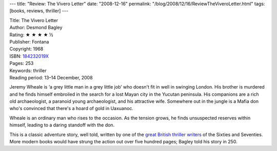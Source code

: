 ---
title: "Review: The Vivero Letter"
date: "2008-12-16"
permalink: "/blog/2008/12/16/ReviewTheViveroLetter.html"
tags: [books, reviews, thriller]
---



.. image:: https://images-na.ssl-images-amazon.com/images/P/0006153976.01.MZZZZZZZ.jpg
    :alt: The Vivero Letter
    :target: http://www.amazon.com/dp/184232019X/?tag=georgvreill-20
    :class: right-float

| Title: The Vivero Letter
| Author: Desmond Bagley
| Rating: ★ ★ ★ ★ ½
| Publisher: Fontana
| Copyright: 1968
| ISBN: `184232019X <http://www.amazon.com/dp/184232019X/?tag=georgvreill-20>`_
| Pages: 253
| Keywords: thriller
| Reading period: 13–14 December, 2008

Jeremy Wheale is ‘a grey little man in a grey little job’
who doesn't fit in well in swinging London.
His brother is murdered and he finds himself embroiled
in the search for a lost Mayan city in the Yucutan peninsula.
His companions are a rich old archaeologist,
a paranoid young archaeologist, and his attractive wife.
Somewhere out in the jungle is a Mafia don
who's convinced that there's a hoard of gold in Uaxuanoc.

Wheale is an ordinary man who rises to the occasion.
As the tension grows, he finds unsuspected reserves within himself,
leading to a daring standoff with the don.

This is a classic adventure story, well told,
written by one of the `great British thriller writers`_
of the Sixties and Seventies.
More modern books would have strung the action out
over five hundred pages;
Bagley told his story in 250.

.. _great British thriller writers:
    http://en.wikipedia.org/wiki/Desmond_Bagley

.. _permalink:
    /blog/2008/12/16/ReviewTheViveroLetter.html
